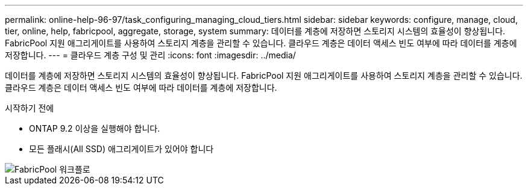 ---
permalink: online-help-96-97/task_configuring_managing_cloud_tiers.html 
sidebar: sidebar 
keywords: configure, manage, cloud, tier, online, help, fabricpool, aggregate, storage, system 
summary: 데이터를 계층에 저장하면 스토리지 시스템의 효율성이 향상됩니다. FabricPool 지원 애그리게이트를 사용하여 스토리지 계층을 관리할 수 있습니다. 클라우드 계층은 데이터 액세스 빈도 여부에 따라 데이터를 계층에 저장합니다. 
---
= 클라우드 계층 구성 및 관리
:icons: font
:imagesdir: ../media/


[role="lead"]
데이터를 계층에 저장하면 스토리지 시스템의 효율성이 향상됩니다. FabricPool 지원 애그리게이트를 사용하여 스토리지 계층을 관리할 수 있습니다. 클라우드 계층은 데이터 액세스 빈도 여부에 따라 데이터를 계층에 저장합니다.

.시작하기 전에
* ONTAP 9.2 이상을 실행해야 합니다.
* 모든 플래시(All SSD) 애그리게이트가 있어야 합니다


image::../media/fabricpool_workflow.gif[FabricPool 워크플로]
